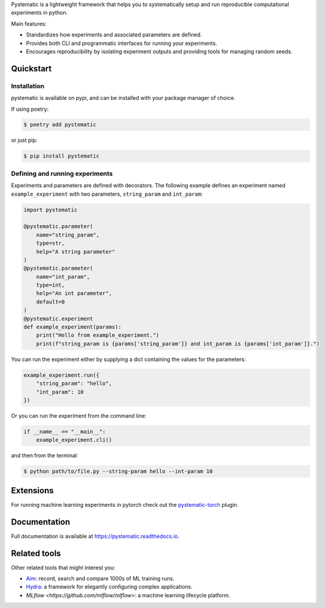 Pystematic is a lightweight framework that helps you to systematically setup and
run reproducible computational experiments in python. 

Main features:

* Standardizes how experiments and associated parameters are defined.
  
* Provides both CLI and programmatic interfaces for running your experiments.
  
* Encourages reproducibility by isolating experiment outputs and providing
  tools for managing random seeds.


Quickstart
----------

Installation
============

pystematic is available on pypi, and can be installed with your package manager of choice.

If using poetry:

.. code-block:: 

    $ poetry add pystematic

    
or just pip:

.. code-block:: 

    $ pip install pystematic


Defining and running experiments
================================

Experiments and parameters are defined with decorators. The following example
defines an experiment named ``example_experiment`` with two parameters,
``string_param`` and ``int_param``:

.. code-block:: python

    import pystematic
    
    @pystematic.parameter(
        name="string_param",
        type=str,
        help="A string parameter"
    )
    @pystematic.parameter(
        name="int_param",
        type=int,
        help="An int parameter",
        default=0
    )
    @pystematic.experiment
    def example_experiment(params):
        print("Hello from example_experiment.")
        print(f"string_param is {params['string_param']} and int_param is {params['int_param']}.")


You can run the experiment either by supplying a dict containing the values for
the parameters:

.. code-block:: python

    example_experiment.run({
        "string_param": "hello",
        "int_param": 10
    })

Or you can run the experiment from the command line:

.. code-block:: python

    if __name__ == "__main__":
        example_experiment.cli()


and then from the terminal:

.. code-block:: 

    $ python path/to/file.py --string-param hello --int-param 10


Extensions
----------

For running machine learning experiments in pytorch check out the
`pystematic-torch <https://github.com/evalldor/pystematic-torch>`_ plugin.


Documentation
-------------

Full documentation is available at `<https://pystematic.readthedocs.io>`_.


Related tools
-------------

Other related tools that might interest you:

* `Aim <https://github.com/aimhubio/aim>`_: record, search and compare 1000s of
  ML training runs.

* `Hydra <https://github.com/facebookresearch/hydra>`_: a framework for elegantly
  configuring complex applications.

* `MLflow <https://github.com/mlflow/mlflow>`: a machine learning lifecycle platform.
